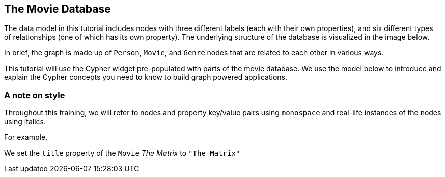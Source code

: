 == The Movie Database

The data model in this tutorial includes nodes with three different labels (each with their own properties), and six different types of relationships (one of which has its own property).
The underlying structure of the database is visualized in the image below.

In brief, the graph is made up of `Person`, `Movie`, and `Genre` nodes that are related to each other in various ways.

// TODO only show this in trainings with widget

This tutorial will use the Cypher widget pre-populated with parts of the movie database.
We use the model below to introduce and explain the Cypher concepts you need to know to build graph powered applications.

// TODO ADD IMAGE HERE from Neo4j Movies training describing the model, TODO add meta-graph

=== A note on style

Throughout this training, we will refer to nodes and property key/value pairs using `monospace` and real-life instances of the nodes using italics. 

For example,

====
We set the `title` property of the `Movie` ​_The Matrix_​ to `"The Matrix"`
====
